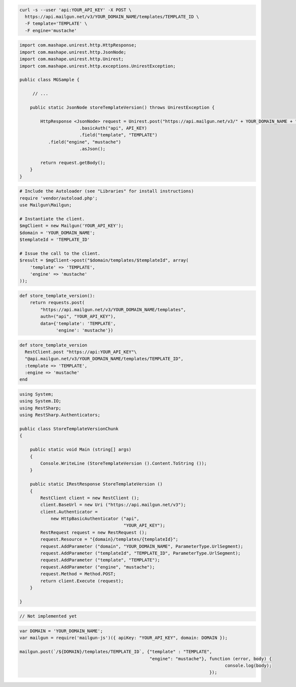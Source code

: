 .. code-block:: bash

  curl -s --user 'api:YOUR_API_KEY' -X POST \
    https://api.mailgun.net/v3/YOUR_DOMAIN_NAME/templates/TEMPLATE_ID \
    -F template='TEMPLATE' \
    -F engine='mustache'

.. code-block:: java

 import com.mashape.unirest.http.HttpResponse;
 import com.mashape.unirest.http.JsonNode;
 import com.mashape.unirest.http.Unirest;
 import com.mashape.unirest.http.exceptions.UnirestException;
 
 public class MGSample {
 
      // ...
 
     public static JsonNode storeTemplateVersion() throws UnirestException {
 
         HttpResponse <JsonNode> request = Unirest.post("https://api.mailgun.net/v3/" + YOUR_DOMAIN_NAME + "/templates/TEMPLATE_ID")
 			.basicAuth("api", API_KEY)
 			.field("template", "TEMPLATE")
            .field("engine", "mustache")
 			.asJson();
 
         return request.getBody();
     }
 }

.. code-block:: php

  # Include the Autoloader (see "Libraries" for install instructions)
  require 'vendor/autoload.php';
  use Mailgun\Mailgun;

  # Instantiate the client.
  $mgClient = new Mailgun('YOUR_API_KEY');
  $domain = 'YOUR_DOMAIN_NAME';
  $templateId = 'TEMPLATE_ID'

  # Issue the call to the client.
  $result = $mgClient->post("$domain/templates/$templateId", array(
      'template' => 'TEMPLATE',
      'engine' => 'mustache'
  ));

.. code-block:: py

 def store_template_version():
     return requests.post(
         "https://api.mailgun.net/v3/YOUR_DOMAIN_NAME/templates",
         auth=("api", "YOUR_API_KEY"),
         data={'template': 'TEMPLATE',
               'engine': 'mustache'})

.. code-block:: rb

 def store_template_version
   RestClient.post "https://api:YOUR_API_KEY"\
   "@api.mailgun.net/v3/YOUR_DOMAIN_NAME/templates/TEMPLATE_ID",
   :template => 'TEMPLATE',
   :engine => 'mustache'
 end

.. code-block:: csharp

 using System;
 using System.IO;
 using RestSharp;
 using RestSharp.Authenticators;

 public class StoreTemplateVersionChunk
 {

     public static void Main (string[] args)
     {
         Console.WriteLine (StoreTemplateVersion ().Content.ToString ());
     }

     public static IRestResponse StoreTemplateVersion ()
     {
         RestClient client = new RestClient ();
         client.BaseUrl = new Uri ("https://api.mailgun.net/v3");
         client.Authenticator =
             new HttpBasicAuthenticator ("api",
                                         "YOUR_API_KEY");
         RestRequest request = new RestRequest ();
         request.Resource = "{domain}/templates/{templateId}";
         request.AddParameter ("domain", "YOUR_DOMAIN_NAME", ParameterType.UrlSegment);
         request.AddParameter ("templateId", "TEMPLATE_ID", ParameterType.UrlSegment);
         request.AddParameter ("template", "TEMPLATE");
         request.AddParameter ("engine", "mustache");
         request.Method = Method.POST;
         return client.Execute (request);
     }

 }

.. code-block:: go

 // Not implemented yet

.. code-block:: js

 var DOMAIN = 'YOUR_DOMAIN_NAME';
 var mailgun = require('mailgun-js')({ apiKey: "YOUR_API_KEY", domain: DOMAIN });

 mailgun.post(`/${DOMAIN}/templates/TEMPLATE_ID`, {"template" : "TEMPLATE",
                                                   "engine": "mustache"}, function (error, body) {
                                                                                console.log(body);
                                                                          });

